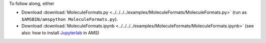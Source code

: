 To follow along, either

* Download :download:`MoleculeFormats.py <../../../../examples/MoleculeFormats/MoleculeFormats.py>` (run as ``$AMSBIN/amspython MoleculeFormats.py``).
* Download :download:`MoleculeFormats.ipynb <../../../../examples/MoleculeFormats/MoleculeFormats.ipynb>` (see also: how to install `Jupyterlab <../../../Scripting/Python_Stack/Python_Stack.html#install-and-run-jupyter-lab-jupyter-notebooks>`__ in AMS)
